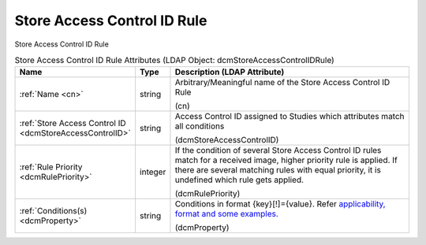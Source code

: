 Store Access Control ID Rule
============================
Store Access Control ID Rule

.. tabularcolumns:: |p{4cm}|l|p{8cm}|
.. csv-table:: Store Access Control ID Rule Attributes (LDAP Object: dcmStoreAccessControlIDRule)
    :header: Name, Type, Description (LDAP Attribute)
    :widths: 23, 7, 70

    "
    .. _cn:

    :ref:`Name <cn>`",string,"Arbitrary/Meaningful name of the Store Access Control ID Rule

    (cn)"
    "
    .. _dcmStoreAccessControlID:

    :ref:`Store Access Control ID <dcmStoreAccessControlID>`",string,"Access Control ID assigned to Studies which attributes match all conditions

    (dcmStoreAccessControlID)"
    "
    .. _dcmRulePriority:

    :ref:`Rule Priority <dcmRulePriority>`",integer,"If the condition of several Store Access Control ID rules match for a received image, higher priority rule is applied. If there are several matching rules with equal priority, it is undefined which rule gets applied.

    (dcmRulePriority)"
    "
    .. _dcmProperty:

    :ref:`Conditions(s) <dcmProperty>`",string,"Conditions in format {key}[!]={value}. Refer `applicability, format and some examples. <https://github.com/dcm4che/dcm4chee-arc-light/wiki/Conditions>`_

    (dcmProperty)"
